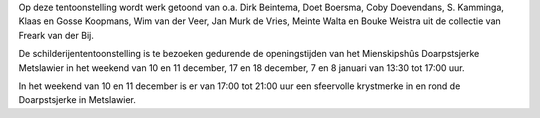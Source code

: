 .. title: Schilderijententoonstelling “Winter yn Fryslân”
.. slug: schilderijententoonstelling-winter-yn-fryslan
.. date: 2016-12-10 13:30:00 UTC+02:00
.. tags: schilderijen,expositie
.. category: agenda
.. link: 
.. description: 
.. type: text

Op deze tentoonstelling wordt werk getoond van o.a. Dirk Beintema, Doet Boersma, Coby Doevendans, S. Kamminga, Klaas en Gosse
Koopmans, Wim van der Veer, Jan Murk de Vries, Meinte Walta en Bouke Weistra uit de collectie van Freark van der Bij.

De schilderijententoonstelling is te bezoeken gedurende de openingstijden van het Mienskipshûs Doarpstsjerke Metslawier in
het weekend van 10 en 11 december, 17 en 18 december, 7 en 8 januari van 13:30 tot 17:00 uur.

In het weekend van 10 en 11 december is er van 17:00 tot 21:00 uur een sfeervolle krystmerke in en rond de Doarpstsjerke in
Metslawier. 
